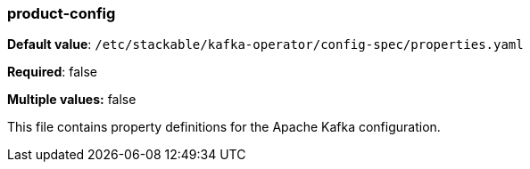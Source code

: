 === product-config

*Default value*: `/etc/stackable/kafka-operator/config-spec/properties.yaml`

*Required*: false

*Multiple values:* false


This file contains property definitions for the Apache Kafka configuration.

